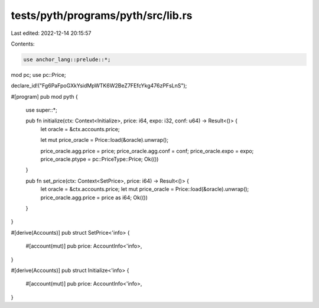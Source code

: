 tests/pyth/programs/pyth/src/lib.rs
===================================

Last edited: 2022-12-14 20:15:57

Contents:

.. code-block:: rs

    use anchor_lang::prelude::*;
mod pc;
use pc::Price;

declare_id!("Fg6PaFpoGXkYsidMpWTK6W2BeZ7FEfcYkg476zPFsLnS");

#[program]
pub mod pyth {
    use super::*;

    pub fn initialize(ctx: Context<Initialize>, price: i64, expo: i32, conf: u64) -> Result<()> {
        let oracle = &ctx.accounts.price;

        let mut price_oracle = Price::load(&oracle).unwrap();

        price_oracle.agg.price = price;
        price_oracle.agg.conf = conf;
        price_oracle.expo = expo;
        price_oracle.ptype = pc::PriceType::Price;
        Ok(())
    }

    pub fn set_price(ctx: Context<SetPrice>, price: i64) -> Result<()> {
        let oracle = &ctx.accounts.price;
        let mut price_oracle = Price::load(&oracle).unwrap();
        price_oracle.agg.price = price as i64;
        Ok(())
    }
}

#[derive(Accounts)]
pub struct SetPrice<'info> {
    #[account(mut)]
    pub price: AccountInfo<'info>,
}

#[derive(Accounts)]
pub struct Initialize<'info> {
    #[account(mut)]
    pub price: AccountInfo<'info>,
}


